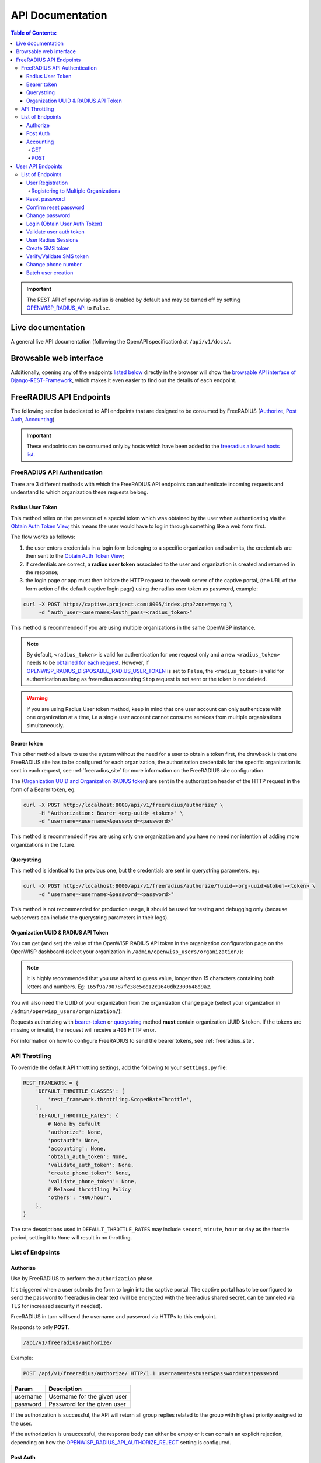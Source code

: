 =================
API Documentation
=================

.. contents:: **Table of Contents**:
   :backlinks: none
   :depth: 4

.. important::
    The REST API of openwisp-radius is enabled by default and may be turned off by
    setting `OPENWISP_RADIUS_API <./settings.html#openwisp-radius-api>`_ to ``False``.

Live documentation
******************

.. image:: /images/swagger_api.png
   :alt: Swagger API Documentation

A general live API documentation (following the OpenAPI specification) at ``/api/v1/docs/``.

Browsable web interface
***********************
.. image:: /images/drf_api_interface.png
   :alt: API Interface

Additionally, opening any of the endpoints `listed below <#list-of-endpoints>`_
directly in the browser will show the `browsable API interface of Django-REST-Framework
<https://www.django-rest-framework.org/topics/browsable-api/>`_,
which makes it even easier to find out the details of each endpoint.

FreeRADIUS API Endpoints
************************

The following section is dedicated to API endpoints that are designed
to be consumed by FreeRADIUS (`Authorize`_, `Post Auth`_, `Accounting`_).

.. important::
    These endpoints can be consumed only by hosts which have
    been added to the `freeradius allowed hosts list
    <./settings.html#openwisp-radius-freeradius-allowed-hosts>`_.

.. _freeradius_api_authentication:

FreeRADIUS API Authentication
=============================

There are 3 different methods with which the FreeRADIUS API endpoints
can authenticate incoming requests and understand to which organization
these requests belong.

.. _radius_user_token:

Radius User Token
-----------------

This method relies on the presence of a special token which was obtained
by the user when authenticating via the
`Obtain Auth Token View <#login-obtain-user-auth-token>`_, this means
the user would have to log in through something like a web form first.

The flow works as follows:

1. the user enters credentials in a login form belonging to a specific organization
   and submits, the credentials are then sent to the `Obtain Auth Token View <#login-obtain-user-auth-token>`_;
2. if credentials are correct, a **radius user token** associated to the user
   and organization is created and returned in the response;
3. the login page or app must then initiate the HTTP request to the web server
   of the captive portal,
   (the URL of the form action of the default captive login page)
   using the radius user token as password, example:

.. code-block:: text

    curl -X POST http://captive.projcect.com:8005/index.php?zone=myorg \
         -d "auth_user=<username>&auth_pass=<radius_token>"

This method is recommended if you are using multiple organizations
in the same OpenWISP instance.

.. note::
    By default, ``<radius_token>`` is valid for authentication for one
    request only and a new ``<radius_token>`` needs to be `obtained for
    each request <#login-obtain-user-auth-token>`_.
    However, if `OPENWISP_RADIUS_DISPOSABLE_RADIUS_USER_TOKEN
    <./settings.html#openwisp-radius-disposable-radius-user-token>`_
    is set to ``False``, the ``<radius_token>`` is valid for authentication
    as long as freeradius accounting ``Stop`` request is not sent
    or the token is not deleted.

.. warning::
    If you are using Radius User token method, keep in mind that one
    user account can only authenticate with one organization
    at a time, i.e a single user account cannot consume
    services from multiple organizations simultaneously.

Bearer token
------------

This other method allows to use the system without the need for a user
to obtain a token first, the drawback is that one FreeRADIUS site has to
be configured for each organization, the authorization credentials for
the specific organization is sent in each request,
see :ref:`freeradius_site` for more information on
the FreeRADIUS site configuration.

The (`Organization UUID and Organization RADIUS token
<#organization-uuid-token>`_) are sent in the authorization header of
the HTTP request in the form of a Bearer token, eg:

.. code-block:: text

      curl -X POST http://localhost:8000/api/v1/freeradius/authorize/ \
           -H "Authorization: Bearer <org-uuid> <token>" \
           -d "username=<username>&password=<password>"

This method is recommended if you are using only one organization
and you have no need nor intention of adding more organizations in the future.

Querystring
-----------

This method is identical to the previous one, but the credentials
are sent in querystring parameters, eg:

.. code-block:: text

      curl -X POST http://localhost:8000/api/v1/freeradius/authorize/?uuid=<org-uuid>&token=<token> \
           -d "username=<username>&password=<password>"

This method is not recommended for production usage, it should be
used for testing and debugging only
(because webservers can include the querystring parameters in their logs).

.. _organization_uuid_token:

Organization UUID & RADIUS API Token
------------------------------------

You can get (and set) the value of the OpenWISP RADIUS API token in the
organization configuration page on the OpenWISP dashboard
(select your organization in ``/admin/openwisp_users/organization/``):

.. image:: /images/token.png
   :alt: Organization Radius Token

.. note::
    It is highly recommended that you use a hard to guess value, longer than
    15 characters containing both letters and numbers.
    Eg: ``165f9a790787fc38e5cc12c1640db2300648d9a2``.

You will also need the UUID of your organization from the organization change page
(select your organization in ``/admin/openwisp_users/organization/``):

.. image:: /images/org_uuid.png
   :alt: Organization UUID

Requests authorizing with `bearer-token <#bearer-token>`_ or `querystring
<#querystring>`_ method **must** contain organization UUID & token. If the
tokens are missing or invalid, the request will receive a ``403`` HTTP error.

For information on how to configure FreeRADIUS to send the bearer tokens, see
:ref:`freeradius_site`.

API Throttling
==============

To override the default API throttling settings, add the following to your ``settings.py`` file:

.. code-block:: python

    REST_FRAMEWORK = {
        'DEFAULT_THROTTLE_CLASSES': [
            'rest_framework.throttling.ScopedRateThrottle',
        ],
        'DEFAULT_THROTTLE_RATES': {
            # None by default
            'authorize': None,
            'postauth': None,
            'accounting': None,
            'obtain_auth_token': None,
            'validate_auth_token': None,
            'create_phone_token': None,
            'validate_phone_token': None,
            # Relaxed throttling Policy
            'others': '400/hour',
        },
    }

The rate descriptions used in ``DEFAULT_THROTTLE_RATES`` may include
``second``, ``minute``, ``hour`` or ``day`` as the throttle period, setting it to ``None`` will result in no throttling.

List of Endpoints
=================

Authorize
---------

Use by FreeRADIUS to perform the ``authorization`` phase.

It's triggered when a user submits the form to login into the captive portal.
The captive portal has to be configured to send the password to freeradius in clear text
(will be encrypted with the freeradius shared secret, can be tunneled
via TLS for increased security if needed).

FreeRADIUS in turn will send the username and password via HTTPs to this endpoint.

Responds to only **POST**.

.. code-block:: text

    /api/v1/freeradius/authorize/

Example:

.. code-block:: text

    POST /api/v1/freeradius/authorize/ HTTP/1.1 username=testuser&password=testpassword

========    ===========================
Param       Description
========    ===========================
username    Username for the given user
password    Password for the given user
========    ===========================

If the authorization is successful, the API will return all group replies
related to the group with highest priority assigned to the user.

If the authorization is unsuccessful, the response body can either be empty
or it can contain an explicit rejection, depending on how the
`OPENWISP_RADIUS_API_AUTHORIZE_REJECT <settings.html#openwisp-radius-api-authorize-reject>`_
setting is configured.

Post Auth
---------

API endpoint designed to be used by FreeRADIUS ``postauth``.

Responds only to **POST**.

.. code-block:: text

    /api/v1/freeradius/postauth/

==================   ===================================
Param                Description
==================   ===================================
username             Username
password             Password (*)
reply                Radius reply received by freeradius
called_station_id    Called Station ID
calling_station_id   Calling Station ID
==================   ===================================

(*): the ``password`` is stored only on unsuccessful authorizations.

Returns an empty response body in order to instruct
FreeRADIUS to avoid processing the response body.

Accounting
----------

.. code-block:: text

    /api/v1/freeradius/accounting/

GET
~~~

Returns a list of accounting objects

.. code-block:: text

    GET /api/v1/freeradius/accounting/

.. code-block:: json

    [
      {
          "called_station_id": "00-27-22-F3-FA-F1:hostname",
          "nas_port_type": "Async",
          "groupname": null,
          "id": 1,
          "realm": "",
          "terminate_cause": "User_Request",
          "nas_ip_address": "172.16.64.91",
          "authentication": "RADIUS",
          "stop_time": null,
          "nas_port_id": "1",
          "service_type": "Login-User",
          "username": "admin",
          "update_time": null,
          "connection_info_stop": null,
          "start_time": "2018-03-10T14:44:17.234035+01:00",
          "output_octets": 1513075509,
          "calling_station_id": "5c:7d:c1:72:a7:3b",
          "input_octets": 9900909,
          "interval": null,
          "session_time": 261,
          "session_id": "35000006",
          "connection_info_start": null,
          "framed_protocol": "test",
          "framed_ip_address": "127.0.0.1",
          "unique_id": "75058e50"
      }
    ]

POST
~~~~

Add or update accounting information (start, interim-update, stop);
does not return any JSON response so that freeradius will avoid
processing the response without generating warnings

=====================     ======================
Param                     Description
=====================     ======================
session_id                Session ID
unique_id                 Accounting unique ID
username                  Username
groupname                 Group name
realm                     Realm
nas_ip_address            NAS IP address
nas_port_id               NAS port ID
nas_port_type             NAS port type
start_time                Start time
update_time               Update time
stop_time                 Stop time
interval                  Interval
session_time              Session Time
authentication            Authentication
connection_info_start     Connection Info Start
connection_info_stop      Connection Info Stop
input_octets              Input Octets
output_octets             Output Octets
called_station_id         Called station ID
calling_station_id        Calling station ID
terminate_cause           Termination Cause
service_type              Service Type
framed_protocol           Framed protocol
framed_ip_address         framed IP address
=====================     ======================

Pagination
++++++++++

Pagination is provided using a Link header pagination. Check `here for more information about
traversing with pagination <https://developer.github.com/v3/guides/traversing-with-pagination/>`_.

.. code-block:: text

    {
      ....
      ....
      link: <http://testserver/api/v1/freeradius/accounting/?page=2&page_size=1>; rel=\"next\",
            <http://testserver/api/v1/freeradius/accounting/?page=3&page_size=1>; rel=\"last\"
      ....
      ....
    }

.. note::
    Default page size is 10, which can be overridden using
    the `page_size` parameter.

Filters
+++++++

The JSON objects returned using the GET endpoint can be filtered/queried using specific parameters.

==================  ====================================
Filter Parameters   Description
==================  ====================================
username            Username
called_station_id   Called Station ID
calling_station_id  Calling Station ID
start_time          Start time (greater or equal to)
stop_time           Stop time (less or equal to)
is_open             If stop_time is null
==================  ====================================

User API Endpoints
******************

These API endpoints are designed to be used by users
(eg: creating an account, changing their password,
obtaining access tokens, validating their phone number, etc.).

.. note::
  The API endpoints described below do not require the
  `Organization API Token <#organization-api-token>`_
  described in the beginning of this document.

Some endpoints require the sending of the user API access
token sent in the form of a "Bearer Token", example:

.. code-block:: shell

    curl -H "Authorization: Bearer <user-token>" \
         'http://localhost:8000/api/v1/radius/organization/default/account/session/'

List of Endpoints
=================

User Registration
-----------------

.. important::

    This endpoint is enabled by default but can be disabled either
    via a `global setting or from the admin interface
    <settings.html#openwisp-radius-registration-api-enabled>`_.

.. code-block:: text

  /api/v1/radius/organization/<organization-slug>/account/

Responds only to **POST**.

Parameters:

===============    ===============================
Param              Description
===============    ===============================
username           string
phone_number       string (\*)
email              string
password1          string
password2          string
first_name         string (\*\*)
last_name          string (\*\*)
birth_date         string (\*\*)
location           string (\*\*)
method             string (\*\*\*)
===============    ===============================

(\*) ``phone_number`` is required only when the organization has enabled
SMS verification in its "Organization RADIUS Settings".

(\*\*) ``first_name``, ``last_name``, ``birth_date`` and ``location``
are optional fields which are disabled by default to make the registration
simple, but can be `enabled through configuration <./settings.html#openwisp-radius-optional-registration-fields>`_.

(\*\*) ``method`` must be one of the available
`registration/verification methods <./settings.html#openwisp-radius-needs-identity-verification>`_;
if identity verification is disabled for a particular org, an empty string
will be acceptable.

Registering to Multiple Organizations
~~~~~~~~~~~~~~~~~~~~~~~~~~~~~~~~~~~~~

An **HTTP 409** response will be returned if an existing user tries to register
on a URL of a different organization (because the account already exists).
The response will contain a list of organizations with which the user has already
registered to the system which may be shown to the user in the UI. E.g.:

.. code-block:: json


    {
        "details": "A user like the one being registered already exists.",
        "organizations":[
            {"slug":"default","name":"default"}
        ]
    }

The existing user can register with a new organization using the
`login <#login-obtain-user-auth-token>`_ endpoint. The user will also get
membership of the new organization only if the organization has
`user registration enabled <settings.html#openwisp-radius-registration-api-enabled>`_.

Reset password
--------------

This is the classic "password forgotten recovery feature" which
sends a reset password token to the email of the user.

.. code-block:: text

    /api/v1/radius/organization/<organization-slug>/account/password/reset/

Responds only to **POST**.

Parameters:

===============    ===============================
Param              Description
===============    ===============================
email              string
===============    ===============================

Confirm reset password
----------------------

Allows users to confirm their reset password after having it requested
via the `Reset password <#reset-password>`_ endpoint.

.. code-block:: text

    /api/v1/radius/organization/<organization-slug>/account/password/reset/confirm/

Responds only to **POST**.

Parameters:

===============    ===============================
Param              Description
===============    ===============================
new_password1      string
new_password2      string
uid                string
token              string
===============    ===============================

Change password
---------------

**Requires the user auth token (Bearer Token)**.

Allows users to change their password after using the
`Reset password <#reset-password>`_ endpoint.

.. code-block:: text

    /api/v1/radius/organization/<organization-slug>/account/password/change/

Responds only to **POST**.

Parameters:

===============    ===============================
Param              Description
===============    ===============================
new_password1      string
new_password2      string
===============    ===============================

Login (Obtain User Auth Token)
------------------------------

.. code-block:: text

    /api/v1/radius/organization/<organization-slug>/account/token/

Responds only to **POST**.

Returns:

- ``radius_user_token``: the user radius token, which can be used to authenticate
  the user in the captive portal by sending it in place of the user password
  (it will be passed to freeradius which in turn will send it to the
  `authorize API endpoint <#authorize>`_ which will recognize the token as
  the user passsword)
- ``key``: the user API access token, which will be needed to authenticate the user to
  eventual subsequent API requests (eg: change password)
- ``is_active`` if it's ``false`` it means the user has been banned
- ``is_verified`` when identity verification is enabled, it indicates
  whether the user has completed an indirect identity verification
  process like confirming their mobile phone number
- ``method`` registration/verification method used by the user to register,
  eg: ``mobile_phone``, ``social_login``, etc.
- ``username``
- ``email``
- ``phone_number``
- ``first_name``
- ``last_name``
- ``birth_date``
- ``location``

If the user account is inactive or unverified the endpoint will send the data
anyway but using the HTTP status code 401, this way consumers can recognize
these users and trigger the appropriate response needed (eg: reject them
or initiate account verification).

If an existing user account tries to authenticate to an organization of which
they're not member of, then they would be automatically added as members
(if registration is enabled for that org). Please refer to
`"Registering to Multiple Organizations" <#registering-to-multiple-organizations>`_.

Parameters:

===============    ===============================
Param              Description
===============    ===============================
username           string
password           string
===============    ===============================

Validate user auth token
------------------------

Used to check whether the auth token of a user is valid or not.

Return also the radius user token and username in the response.

.. code-block:: text

    /api/v1/radius/organization/<organization-slug>/account/token/validate/

Responds only to **POST**.

Parameters:

=================  ===============================
Param              Description
=================  ===============================
token              the rest auth token to validate
=================  ===============================

The user information is returned in the response (similarly to
`Obtain User Auth Token <#login-obtain-user-auth-token>`__),
along with the following additional parameter:

- ``response_code``: string indicating whether the result is successful or not,
  to be used for translation.

User Radius Sessions
--------------------

**Requires the user auth token (Bearer Token)**.

Returns the radius sessions of the logged-in user and the organization specified
in the URL.

.. code-block:: text

    /api/v1/radius/organization/<organization-slug>/account/session/

Responds only to **GET**.

Create SMS token
----------------

**Requires the user auth token (Bearer Token)**.

Used for SMS verification, sends a code via SMS to the phone number of the user.

.. code-block:: text

    /api/v1/radius/organization/<organization-slug>/account/phone/token/

Responds only to **POST**.

No parameters required.

Verify/Validate SMS token
-------------------------

**Requires the user auth token (Bearer Token)**.

Used for SMS verification, allows users to validate the code they receive via SMS.

.. code-block:: text

    /api/v1/radius/organization/<organization-slug>/account/phone/verify/

Responds only to **POST**.

Parameters:

===============    ===============================
Param              Description
===============    ===============================
code                string
===============    ===============================

Change phone number
-------------------

**Requires the user auth token (Bearer Token)**.

Allows users to change their phone number,
will flag the user as inactive and send them a verification code via SMS.
The phone number of the user is updated only after this verification code
has been `validated <#verify-validate-sms-token>`_.

.. code-block:: text

    /api/v1/radius/organization/<organization-slug>/account/phone/change/

Responds only to **POST**.

Parameters:

===============    ===============================
Param              Description
===============    ===============================
phone_number       string
===============    ===============================

Batch user creation
-------------------

This API endpoint allows to use the features described in
:doc:`/user/importing_users` and :doc:`/user/generating_users`.

.. code-block:: text

    /api/v1/radius/batch/

.. note::
  This API endpoint allows to use the features described in :doc:`/user/importing_users`
  and :doc:`/user/generating_users`.

Responds only to **POST**, used to save a ``RadiusBatch`` instance.

It is possible to generate the users of the ``RadiusBatch`` with two different strategies: csv or prefix.

The csv method needs the following parameters:

=================  =================================
Param              Description
=================  =================================
name               Name of the operation
strategy           csv
csvfile            file with the users
expiration_date    date of expiration of the users
organization_slug  slug of organization of the users
=================  =================================

These others are for the prefix method:

=================  ==================================
Param              Description
=================  ==================================
name               name of the operation
strategy           prefix
prefix             prefix for the generation of users
number_of_users    number of users
expiration_date    date of expiration of the users
organization_slug  slug of organization of the users
=================  ==================================

When using this strategy, in the response you can find the field
``user_credentials`` containing the list of users created
(example: ``[['username', 'password'], ['sample_user', 'BBuOb5sN']]``)
and the field ``pdf_link`` which can be used to download a PDF file
containing the user credentials.
